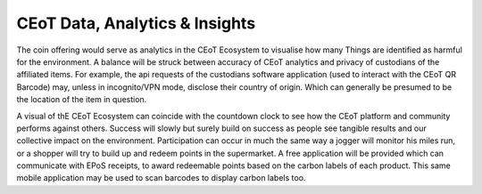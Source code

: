 CEoT Data, Analytics & Insights
====================================

The coin offering would serve as analytics in the CEoT Ecosystem to
visualise how many Things are identified as harmful for the environment.
A balance will be struck between accuracy of CEoT analytics and privacy
of custodians of the affiliated items. For example, the api requests of
the custodians software application (used to interact with the CEoT QR
Barcode) may, unless in incognito/VPN mode, disclose their country of
origin. Which can generally be presumed to be the location of the item
in question.

A visual of thE CEoT Ecosystem can coincide with the countdown clock to
see how the CEoT platform and community performs against others. Success
will slowly but surely build on success as people see tangible results
and our collective impact on the environment. Participation can occur in
much the same way a jogger will monitor his miles run, or a shopper will
try to build up and redeem points in the supermarket. A free application
will be provided which can communicate with EPoS receipts, to award
redeemable points based on the carbon labels of each product. This same
mobile application may be used to scan barcodes to display carbon labels
too.

